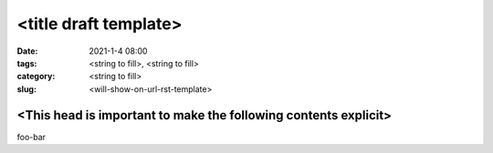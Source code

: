 <title draft template>
######################

:date: 2021-1-4 08:00
:tags: <string to fill>, <string to fill>
:category: <string to fill>
:slug: <will-show-on-url-rst-template>


<This head is important to make the following contents explicit>
****************************************************************

foo-bar
